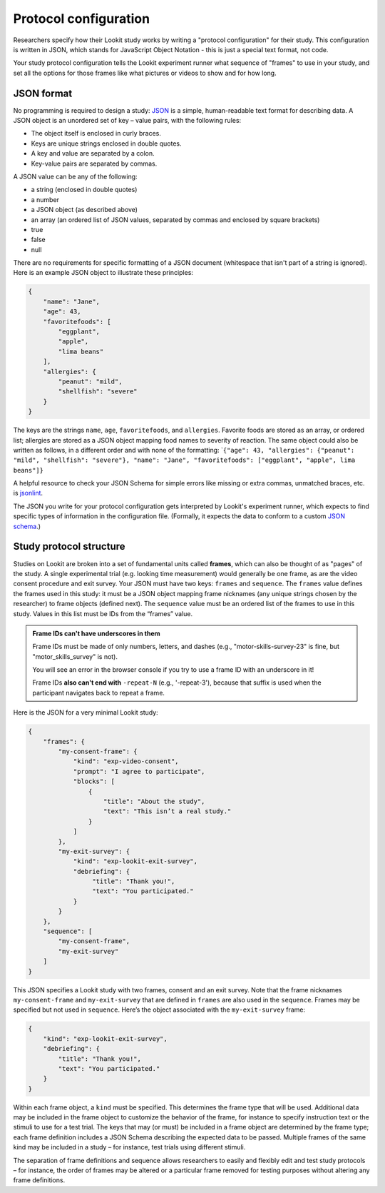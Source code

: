 .. _protocol configuration:

Protocol configuration
===================================

Researchers specify how their Lookit study works by writing a "protocol configuration" for their study. This configuration is written in JSON, which stands for JavaScript Object Notation - this is just a special text format, not code.

Your study protocol configuration tells the Lookit experiment runner what sequence of "frames" to use in your study, and set all the options for those frames like what pictures or videos to show and for how long.

.. _JSON Overview:

JSON format
---------------------------

No programming is required to design a study: `JSON <http://www.json.org/>`_ is a simple,
human-readable text format for describing data. A JSON object is an unordered set of key – value pairs, with the following rules:

- The object itself is enclosed in curly braces.
- Keys are unique strings enclosed in double quotes.
- A key and value are separated by a colon.
- Key-value pairs are separated by commas.

A JSON value can be any of the following:

- a string (enclosed in double quotes)
- a number
- a JSON object (as described above)
- an array (an ordered list of JSON values, separated by commas and enclosed by square brackets)
- true
- false
- null

There are no requirements for specific formatting of a JSON document (whitespace that isn't part of a string is ignored). Here is an example JSON object to illustrate these principles:

.. code:: json

   {
       "name": "Jane",
       "age": 43,
       "favoritefoods": [
           "eggplant",
           "apple",
           "lima beans"
       ],
       "allergies": {
           "peanut": "mild",
           "shellfish": "severe"
       }
   }

The keys are the strings ``name``, ``age``, ``favoritefoods``, and
``allergies``. Favorite foods are stored as an array, or ordered list;
allergies are stored as a JSON object mapping food names to severity of
reaction. The same object could also be written as follows, in a
different order and with none of the formatting:
\`\ ``{"age": 43, "allergies": {"peanut": "mild", "shellfish": "severe"}, "name": "Jane", "favoritefoods": ["eggplant", "apple", lima beans"]}``

A helpful resource to check your JSON Schema for simple errors like
missing or extra commas, unmatched braces, etc. is
`jsonlint <http://jsonlint.com/>`_.

The JSON you write for your protocol configuration gets interpreted by Lookit's experiment runner, which expects to find specific types of information in the configuration file. (Formally, it expects the data to conform to a custom `JSON
schema <http://json-schema.org/examples.html>`_.)

Study protocol structure
--------------------------

Studies on Lookit are broken into a set of fundamental units called
**frames**, which can also be thought of as "pages" of the study. A
single experimental trial (e.g. looking time measurement) would
generally be one frame, as are the video consent procedure and exit survey.
Your JSON must have two keys: ``frames`` and
``sequence``. The ``frames`` value defines the frames used in this
study: it must be a JSON object mapping frame nicknames (any unique
strings chosen by the researcher) to frame objects (defined next). The
``sequence`` value must be an ordered list of the frames to use in this
study. Values in this list must be IDs from the “frames”
value.

.. admonition:: Frame IDs can't have underscores in them

   Frame IDs must be made of only numbers, letters, and dashes (e.g., "motor-skills-survey-23" is fine, but "motor_skills_survey" is not).

   You will see an error in the browser console if you try to use a frame ID with an underscore in it!

   Frame IDs **also can't end with** ``-repeat-N`` (e.g., '-repeat-3'), because that suffix is used when the participant navigates back to repeat a frame.

Here is the JSON for a very minimal Lookit study:

.. code:: json

   {
       "frames": {
           "my-consent-frame": {
               "kind": "exp-video-consent",
               "prompt": "I agree to participate",
               "blocks": [
                   {
                       "title": "About the study",
                       "text": "This isn’t a real study."
                   }
               ]
           },
           "my-exit-survey": {
               "kind": "exp-lookit-exit-survey",
               "debriefing": {
                    "title": "Thank you!",
                    "text": "You participated."
               }
           }
       },
       "sequence": [
           "my-consent-frame",
           "my-exit-survey"
       ]
   }

This JSON specifies a Lookit study with two frames, consent and an exit
survey. Note that the frame nicknames ``my-consent-frame`` and
``my-exit-survey`` that are defined in ``frames`` are also used in the
``sequence``. Frames may be specified but not used in ``sequence``.
Here’s the object associated with the ``my-exit-survey`` frame:

.. code:: json

    {
        "kind": "exp-lookit-exit-survey",
        "debriefing": {
            "title": "Thank you!",
            "text": "You participated."
        }
    }

Within each frame object, a ``kind`` must be specified. This determines
the frame type that will be used. Additional data may be included in the
frame object to customize the behavior of the frame, for instance to
specify instruction text or the stimuli to use for a test trial. The
keys that may (or must) be included in a frame object are determined by
the frame type; each frame definition includes a JSON Schema describing
the expected data to be passed. Multiple frames of the same kind may be
included in a study – for instance, test trials using different stimuli.

The separation of frame definitions and sequence allows researchers to
easily and flexibly edit and test study protocols – for instance, the
order of frames may be altered or a particular frame removed for testing
purposes without altering any frame definitions.
